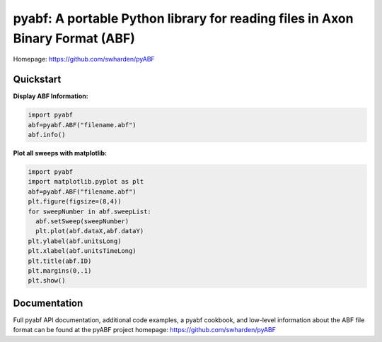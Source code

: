 
pyabf: A portable Python library for reading files in Axon Binary Format (ABF)
==============================================================================

Homepage: `https://github.com/swharden/pyABF <https://github.com/swharden/pyABF>`_

Quickstart
----------

**Display ABF Information:**

.. code-block:: python

  import pyabf
  abf=pyabf.ABF("filename.abf")
  abf.info()

**Plot all sweeps with matplotlib:**

.. code-block:: python

  import pyabf
  import matplotlib.pyplot as plt
  abf=pyabf.ABF("filename.abf")
  plt.figure(figsize=(8,4))
  for sweepNumber in abf.sweepList:
    abf.setSweep(sweepNumber)
    plt.plot(abf.dataX,abf.dataY)
  plt.ylabel(abf.unitsLong)
  plt.xlabel(abf.unitsTimeLong)
  plt.title(abf.ID)
  plt.margins(0,.1)
  plt.show()
    

Documentation
-------------
Full pyabf API documentation, additional code examples, a pyabf cookbook, and low-level information about the ABF file format can be found at the pyABF project homepage: https://github.com/swharden/pyABF